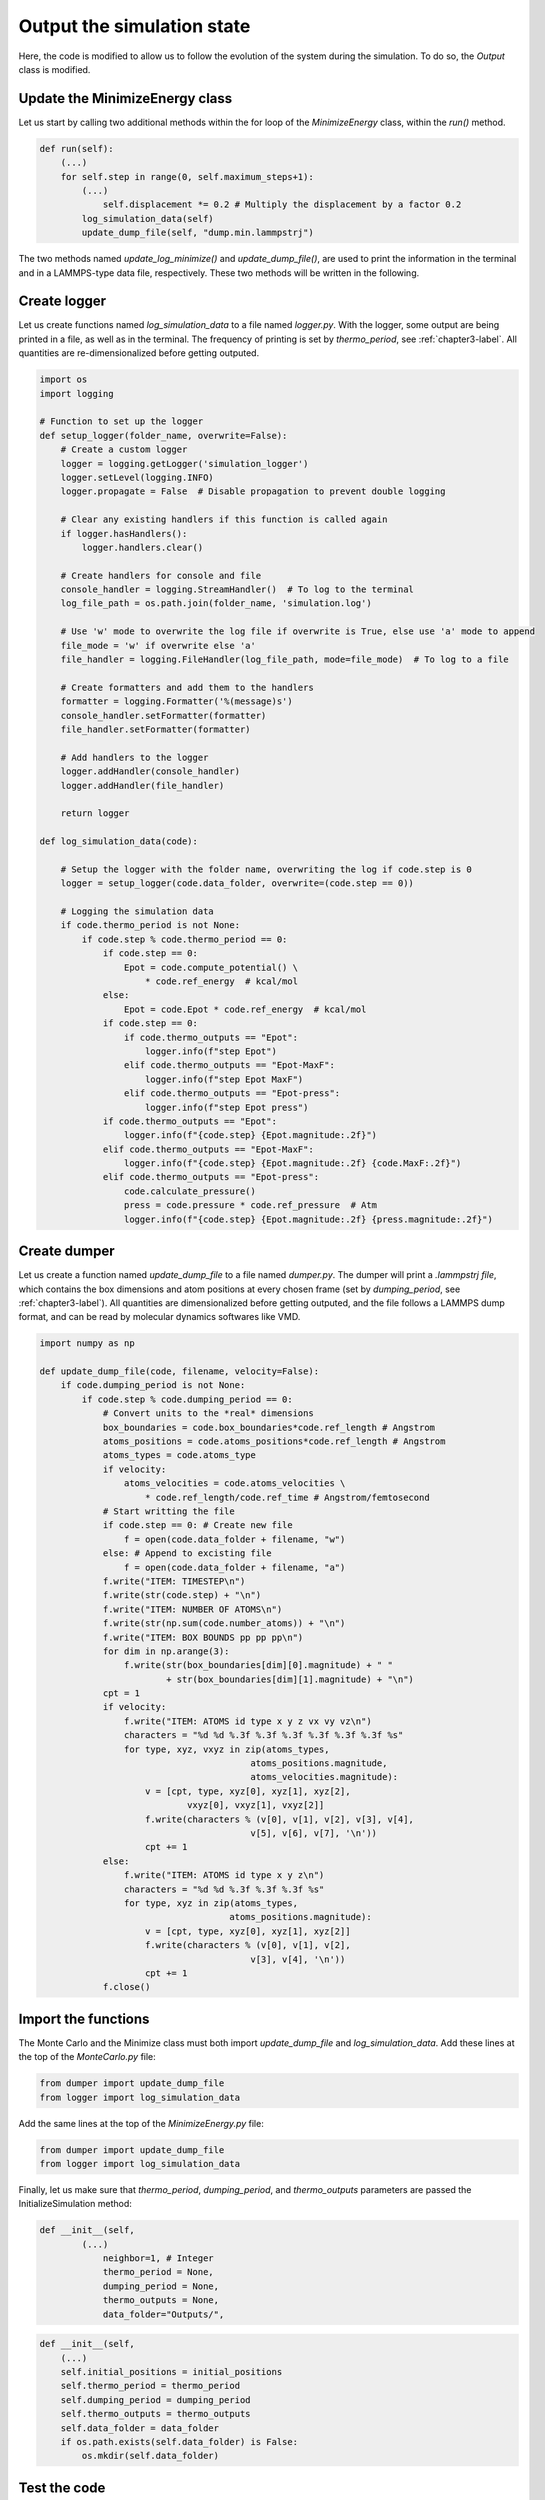 .. _chapter5-label:

Output the simulation state
===========================

Here, the code is modified to allow us to follow the evolution of the system
during the simulation. To do so, the *Output* class is modified.

Update the MinimizeEnergy class
-------------------------------

Let us start by calling two additional methods within the for loop of the
*MinimizeEnergy* class, within the *run()* method.

.. label:: start_MinimizeEnergy_class

.. code-block:: python

    def run(self):
        (...)
        for self.step in range(0, self.maximum_steps+1):
            (...)
                self.displacement *= 0.2 # Multiply the displacement by a factor 0.2
            log_simulation_data(self)
            update_dump_file(self, "dump.min.lammpstrj")

.. label:: end_MinimizeEnergy_class

The two methods named *update_log_minimize()* and *update_dump_file()*, are used
to print the information in the terminal and in a LAMMPS-type data file, respectively.
These two methods will be written in the following.

Create logger
-------------

Let us create functions named *log_simulation_data* to a file named *logger.py*.
With the logger, some output are being printed in a file, as well as in the terminal.
The frequency of printing is set by *thermo_period*, see :ref:`chapter3-label`.
All quantities are re-dimensionalized before getting outputed.

.. label:: start_logger_class

.. code-block:: python

    import os
    import logging

    # Function to set up the logger
    def setup_logger(folder_name, overwrite=False):
        # Create a custom logger
        logger = logging.getLogger('simulation_logger')
        logger.setLevel(logging.INFO)
        logger.propagate = False  # Disable propagation to prevent double logging

        # Clear any existing handlers if this function is called again
        if logger.hasHandlers():
            logger.handlers.clear()

        # Create handlers for console and file
        console_handler = logging.StreamHandler()  # To log to the terminal
        log_file_path = os.path.join(folder_name, 'simulation.log')

        # Use 'w' mode to overwrite the log file if overwrite is True, else use 'a' mode to append
        file_mode = 'w' if overwrite else 'a'
        file_handler = logging.FileHandler(log_file_path, mode=file_mode)  # To log to a file

        # Create formatters and add them to the handlers
        formatter = logging.Formatter('%(message)s')
        console_handler.setFormatter(formatter)
        file_handler.setFormatter(formatter)

        # Add handlers to the logger
        logger.addHandler(console_handler)
        logger.addHandler(file_handler)

        return logger

    def log_simulation_data(code):

        # Setup the logger with the folder name, overwriting the log if code.step is 0
        logger = setup_logger(code.data_folder, overwrite=(code.step == 0))

        # Logging the simulation data
        if code.thermo_period is not None:
            if code.step % code.thermo_period == 0:
                if code.step == 0:
                    Epot = code.compute_potential() \
                        * code.ref_energy  # kcal/mol
                else:
                    Epot = code.Epot * code.ref_energy  # kcal/mol
                if code.step == 0:
                    if code.thermo_outputs == "Epot":
                        logger.info(f"step Epot")
                    elif code.thermo_outputs == "Epot-MaxF":
                        logger.info(f"step Epot MaxF")
                    elif code.thermo_outputs == "Epot-press":
                        logger.info(f"step Epot press")
                if code.thermo_outputs == "Epot":
                    logger.info(f"{code.step} {Epot.magnitude:.2f}")
                elif code.thermo_outputs == "Epot-MaxF":
                    logger.info(f"{code.step} {Epot.magnitude:.2f} {code.MaxF:.2f}")
                elif code.thermo_outputs == "Epot-press":
                    code.calculate_pressure()
                    press = code.pressure * code.ref_pressure  # Atm
                    logger.info(f"{code.step} {Epot.magnitude:.2f} {press.magnitude:.2f}")

.. label:: end_logger_class

Create dumper
-------------

Let us create a function named *update_dump_file* to a file named 
*dumper.py*. The dumper will print a *.lammpstrj file*, which contains the box
dimensions and atom positions at every chosen frame (set by *dumping_period*,
see :ref:`chapter3-label`). All quantities are dimensionalized before getting outputed, and the file follows
a LAMMPS dump format, and can be read by molecular dynamics softwares like VMD.

.. label:: start_dumper_class

.. code-block:: python

    import numpy as np

    def update_dump_file(code, filename, velocity=False):
        if code.dumping_period is not None:
            if code.step % code.dumping_period == 0:
                # Convert units to the *real* dimensions
                box_boundaries = code.box_boundaries*code.ref_length # Angstrom
                atoms_positions = code.atoms_positions*code.ref_length # Angstrom
                atoms_types = code.atoms_type
                if velocity:
                    atoms_velocities = code.atoms_velocities \
                        * code.ref_length/code.ref_time # Angstrom/femtosecond
                # Start writting the file
                if code.step == 0: # Create new file
                    f = open(code.data_folder + filename, "w")
                else: # Append to excisting file
                    f = open(code.data_folder + filename, "a")
                f.write("ITEM: TIMESTEP\n")
                f.write(str(code.step) + "\n")
                f.write("ITEM: NUMBER OF ATOMS\n")
                f.write(str(np.sum(code.number_atoms)) + "\n")
                f.write("ITEM: BOX BOUNDS pp pp pp\n")
                for dim in np.arange(3):
                    f.write(str(box_boundaries[dim][0].magnitude) + " "
                            + str(box_boundaries[dim][1].magnitude) + "\n")
                cpt = 1
                if velocity:
                    f.write("ITEM: ATOMS id type x y z vx vy vz\n")
                    characters = "%d %d %.3f %.3f %.3f %.3f %.3f %.3f %s"
                    for type, xyz, vxyz in zip(atoms_types,
                                            atoms_positions.magnitude,
                                            atoms_velocities.magnitude):
                        v = [cpt, type, xyz[0], xyz[1], xyz[2],
                                vxyz[0], vxyz[1], vxyz[2]]
                        f.write(characters % (v[0], v[1], v[2], v[3], v[4],
                                            v[5], v[6], v[7], '\n'))
                        cpt += 1
                else:
                    f.write("ITEM: ATOMS id type x y z\n")
                    characters = "%d %d %.3f %.3f %.3f %s"
                    for type, xyz in zip(atoms_types,
                                        atoms_positions.magnitude):
                        v = [cpt, type, xyz[0], xyz[1], xyz[2]]
                        f.write(characters % (v[0], v[1], v[2],
                                            v[3], v[4], '\n'))
                        cpt += 1
                f.close()  

.. label:: end_dumper_class

Import the functions
--------------------

The Monte Carlo and the Minimize class must both import *update_dump_file*
and *log_simulation_data*. Add these lines at the top of the *MonteCarlo.py* file:

.. label:: start_MonteCarlo_class

.. code-block:: python

    from dumper import update_dump_file
    from logger import log_simulation_data

.. label:: end_MonteCarlo_class

Add the same lines at the top of the *MinimizeEnergy.py* file:

.. label:: start_MinimizeEnergy_class

.. code-block:: python

    from dumper import update_dump_file
    from logger import log_simulation_data

.. label:: end_MinimizeEnergy_class

Finally, let us make sure that *thermo_period*, *dumping_period*, and *thermo_outputs*
parameters are passed the InitializeSimulation method:

.. label:: start_InitializeSimulation_class

.. code-block:: python

    def __init__(self,
            (...)
                neighbor=1, # Integer
                thermo_period = None,
                dumping_period = None,
                thermo_outputs = None,
                data_folder="Outputs/",

.. label:: end_InitializeSimulation_class

.. label:: start_InitializeSimulation_class

.. code-block:: python

    def __init__(self,
        (...)
        self.initial_positions = initial_positions
        self.thermo_period = thermo_period
        self.dumping_period = dumping_period
        self.thermo_outputs = thermo_outputs
        self.data_folder = data_folder
        if os.path.exists(self.data_folder) is False:
            os.mkdir(self.data_folder)

.. label:: end_InitializeSimulation_class

Test the code
-------------

One can use a test similar as the previous ones. Let us ask out code to print
information in the dump and the log files, and then let us assert the
files were indeed created without the *Outputs/* folder:

.. label:: start_test_5a_class

.. code-block:: python

    from MinimizeEnergy import MinimizeEnergy
    from pint import UnitRegistry
    ureg = UnitRegistry()
    import os

    # Define atom number of each group
    nmb_1, nmb_2= [2, 3]
    # Define LJ parameters (sigma)
    sig_1, sig_2 = [3, 4]*ureg.angstrom
    # Define LJ parameters (epsilon)
    eps_1, eps_2 = [0.2, 0.4]*ureg.kcal/ureg.mol
    # Define atom mass
    mss_1, mss_2 = [10, 20]*ureg.gram/ureg.mol
    # Define box size
    L = 20*ureg.angstrom
    # Define a cut off
    rc = 2.5*sig_1

    # Initialize the prepare object
    minimizer = MinimizeEnergy(
        ureg = ureg,
        maximum_steps=100,
        thermo_period=25,
        dumping_period=25,
        number_atoms=[nmb_1, nmb_2],
        epsilon=[eps_1, eps_2], # kcal/mol
        sigma=[sig_1, sig_2], # A
        atom_mass=[mss_1, mss_2], # g/mol
        box_dimensions=[L, L, L], # A
        cut_off=rc,
        data_folder="Outputs/",
        thermo_outputs="Epot-MaxF",
    )
    minimizer.run()

    # Test function using pytest
    def test_output_files():
        assert os.path.exists("Outputs/dump.min.lammpstrj"), "Test failed: dump file was not created"
        assert os.path.exists("Outputs/simulation.log"), "Test failed: log file was not created"
        print("Test passed")

    # If the script is run directly, execute the tests
    if __name__ == "__main__":
        import pytest
        # Run pytest programmatically
        pytest.main(["-s", __file__])

.. label:: end_test_5a_class

I addition to the files getting created, information must be printed in the terminal
during the simulation:

.. code-block:: bw

    step Epot MaxF
    0 -0.17 1.93
    25 -1.08 1.81
    50 -1.11 1.42
    75 -1.22 3.77
    100 -2.10 1.28

The data from the *simulation.log* can be used to generate plots using softwares
line XmGrace, GnuPlot, or Python/Pyplot. For the later, one can use a simple data
reader to import the data from *Outputs/simulation.log* into Python. Copy the
following lines in a file named *reader.py*:

.. label:: start_reader_class

.. code-block:: python

    import csv

    def import_data(file_path):
        """
        Imports a data file with a variable number of columns into a list
        of numerical arrays. The first line (header) is read as a string.

        Parameters:
        - file_path (str): Path to the data file.

        Returns:
        - header (str): The header line as a string.
        - data (list of lists): List where each sublist contains the numeric values of a row.
        """
        data = []
        header = ""
        with open(file_path, mode='r') as file:
            # Read the header as a string
            header = file.readline().strip()
            # Use csv.reader to process the remaining lines
            reader = csv.reader(file, delimiter=' ')
            for row in reader:
                # Filter out empty fields resulting from multiple spaces
                filtered_row = [float(value) for value in row if value]
                data.append(filtered_row)
        return header, data

.. label:: end_reader_class

The *import_data* function from *reader.py* can simply be used as follows:

.. label:: start_test_5b_class

    from reader import import_data

    file_path = "Outputs/simulation.log"
    header, data = import_data(file_path)

    print(header)
    for row in data:
        print(row)

.. label:: end_test_5b_class

Which must return:

.. code-block:: bw

    step Epot MaxF
    [0.0, 9.48, 1049.12]
    [25.0, -2.12, 1.22]
    [50.0, -2.19, 2.85]
    [75.0, -2.64, 0.99]
    [100.0, -2.64, 0.51]